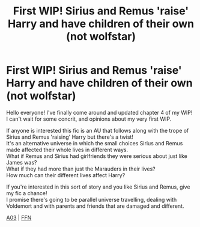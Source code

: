 #+TITLE: First WIP! Sirius and Remus 'raise' Harry and have children of their own (not wolfstar)

* First WIP! Sirius and Remus 'raise' Harry and have children of their own (not wolfstar)
:PROPERTIES:
:Author: IreneC29
:Score: 6
:DateUnix: 1599162223.0
:DateShort: 2020-Sep-04
:FlairText: Self-Promotion
:END:
Hello everyone! I've finally come around and updated chapter 4 of my WIP!\\
I can't wait for some concrit, and opinions about my very first WIP.

If anyone is interested this fic is an AU that follows along with the trope of Sirius and Remus 'raising' Harry but there's a twist!\\
It's an alternative universe in which the small choices Sirius and Remus made affected their whole lives in different ways.\\
What if Remus and Sirius had girlfriends they were serious about just like James was?\\
What if they had more than just the Marauders in their lives?\\
How much can their different lives affect Harry?

If you're interested in this sort of story and you like Sirius and Remus, give my fic a chance!\\
I promise there's going to be parallel universe travelling, dealing with Voldemort and with parents and friends that are damaged and different.

[[https://archiveofourown.org/works/20310100/chapters/63952489][A03]] | [[https://www.fanfiction.net/s/13366996/4/A-Time-For-Wolves][FFN]]

